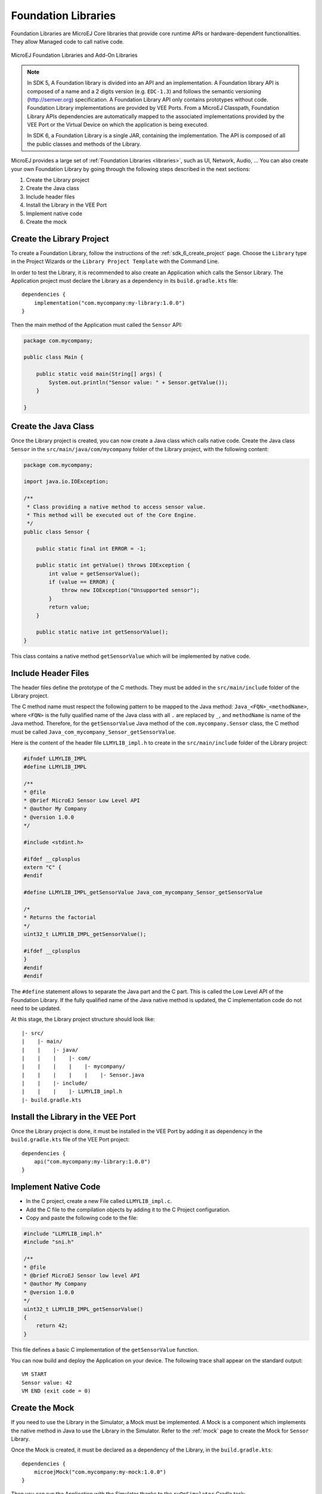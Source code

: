 .. _foundation_libraries:

====================
Foundation Libraries
====================

Foundation Libraries are MicroEJ Core libraries that provide core runtime APIs or hardware-dependent functionalities.
They allow Managed code to call native code.

.. figure:: ./images/libraries-structure.png
   :alt: MicroEJ Foundation Libraries and Add-On Libraries
   :align: center
   :scale: 67%

   MicroEJ Foundation Libraries and Add-On Libraries

.. note::

    In SDK 5, A Foundation library is divided into an API and an implementation. 
    A Foundation library API is composed of a name and a 2 digits version (e.g. ``EDC-1.3``) 
    and follows the semantic versioning (`<http://semver.org>`_) specification. 
    A Foundation Library API only contains prototypes without code. 
    Foundation Library implementations are provided by VEE Ports.
    From a MicroEJ Classpath, Foundation Library APIs dependencies are automatically mapped 
    to the associated implementations provided by the VEE Port or the Virtual Device on which 
    the application is being executed.

    In SDK 6, a Foundation Library is a single JAR, containing the implementation.
    The API is composed of all the public classes and methods of the Library.

MicroEJ provides a large set of :ref:`Foundation Libraries <libraries>`, such as UI, Network, Audio, ... 
You can also create your own Foundation Library by going through the following steps described in the next sections:

#. Create the Library project
#. Create the Java class
#. Include header files
#. Install the Library in the VEE Port
#. Implement native code
#. Create the mock

Create the Library Project
--------------------------

To create a Foundation Library, follow the instructions of the :ref:`sdk_6_create_project` page. 
Choose the ``Library`` type in the Project Wizards or the ``Library Project Template`` with the Command Line.

In order to test the Library, it is recommended to also create an Application which calls the Sensor Library.
The Application project must declare the Library as a dependency in its ``build.gradle.kts`` file::

    dependencies {
        implementation("com.mycompany:my-library:1.0.0")
    }

Then the main method of the Application must called the ``Sensor`` API:

.. code-block:: java

    package com.mycompany;

    public class Main {

        public static void main(String[] args) {
            System.out.println("Sensor value: " + Sensor.getValue());
        }

    }


Create the Java Class
---------------------

Once the Library project is created, you can now create a Java class which calls native code.
Create the Java class ``Sensor`` in the ``src/main/java/com/mycompany`` folder of the Library project, with the following content:

.. code-block:: java

    package com.mycompany;

    import java.io.IOException;

    /**
     * Class providing a native method to access sensor value.
     * This method will be executed out of the Core Engine.
     */
    public class Sensor {

        public static final int ERROR = -1;

        public static int getValue() throws IOException {
            int value = getSensorValue();
            if (value == ERROR) {
                throw new IOException("Unsupported sensor");
            }
            return value;
        }

        public static native int getSensorValue();
    }

This class contains a native method ``getSensorValue`` which will be implemented by native code.

Include Header Files
--------------------

The header files define the prototype of the C methods. 
They must be added in the ``src/main/include`` folder of the Library project.

The C method name must respect the following pattern to be mapped to the Java method: ``Java_<FQN>_<methodName>``, 
where ``<FQN>`` is the fully qualified name of the Java class with all ``.`` are replaced by ``_``, and ``methodName`` is name of the Java method.
Therefore, for the ``getSensorValue`` Java method of the ``com.mycompany.Sensor`` class, the C method must be called ``Java_com_mycompany_Sensor_getSensorValue``.

Here is the content of the header file ``LLMYLIB_impl.h`` to create in the ``src/main/include`` folder of the Library project:

.. code-block:: c

    #ifndef LLMYLIB_IMPL
    #define LLMYLIB_IMPL

    /**
    * @file
    * @brief MicroEJ Sensor Low Level API
    * @author My Company
    * @version 1.0.0
    */

    #include <stdint.h>

    #ifdef __cplusplus
    extern "C" {
    #endif

    #define LLMYLIB_IMPL_getSensorValue Java_com_mycompany_Sensor_getSensorValue

    /*
    * Returns the factorial
    */
    uint32_t LLMYLIB_IMPL_getSensorValue();

    #ifdef __cplusplus
    }
    #endif
    #endif

The ``#define`` statement allows to separate the Java part and the C part. 
This is called the Low Level API of the Foundation Library. 
If the fully qualified name of the Java native method is updated, the C implementation code do not need to be updated.

At this stage, the Library project structure should look like::

   |- src/
   |    |- main/
   |    |    |- java/
   |    |    |    |- com/
   |    |    |    |    |- mycompany/
   |    |    |    |    |    |- Sensor.java
   |    |    |- include/
   |    |    |    |- LLMYLIB_impl.h
   |- build.gradle.kts

Install the Library in the VEE Port
-----------------------------------

Once the Library project is done, it must be installed in the VEE Port by adding it as dependency in the ``build.gradle.kts`` file of the VEE Port project::

    dependencies {
        api("com.mycompany:my-library:1.0.0")
    }

Implement Native Code
---------------------

- In the C project, create a new File called ``LLMYLIB_impl.c``.
- Add the C file to the compilation objects by adding it to the C Project configuration.
- Copy and paste the following code to the file:

.. code-block:: c

    #include "LLMYLIB_impl.h"
    #include "sni.h"

    /**
    * @file
    * @brief MicroEJ Sensor low level API
    * @author My Company
    * @version 1.0.0
    */
    uint32_t LLMYLIB_IMPL_getSensorValue()
    {
        return 42;
    }

This file defines a basic C implementation of the ``getSensorValue`` function.

You can now build and deploy the Application on your device.
The following trace shall appear on the standard output::

    VM START
    Sensor value: 42
    VM END (exit code = 0)

Create the Mock
---------------

If you need to use the Library in the Simulator, a Mock must be implemented.
A Mock is a component which implements the native method in Java to use the Library in the Simulator.
Refer to the :ref:`mock` page to create the Mock for ``Sensor`` Library.

Once the Mock is created, it must be declared as a dependency of the Library, in the ``build.gradle.kts``::

    dependencies {
        microejMock("com.mycompany:my-mock:1.0.0")
    }

Then you can run the Application with the Simulator thanks to the ``ruOnSimulator`` Gradle task::

    ./gradlew runOnSimulator

The following trace shall appear on the standard output::

    =============== [ Initialization Stage ] ===============
    =============== [ Launching on Simulator ] ===============
    Sensor value: 42
    =============== [ Completed Successfully ] ===============

..
   | Copyright 2008-2025, MicroEJ Corp. Content in this space is free 
   for read and redistribute. Except if otherwise stated, modification 
   is subject to MicroEJ Corp prior approval.
   | MicroEJ is a trademark of MicroEJ Corp. All other trademarks and 
   copyrights are the property of their respective owners.